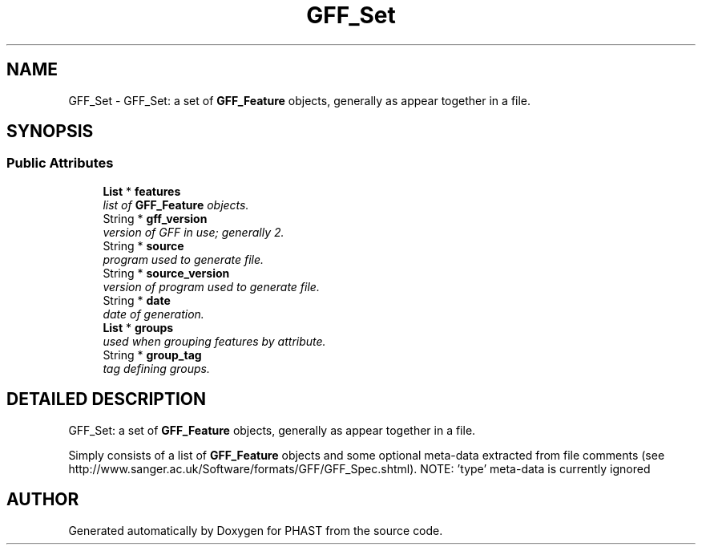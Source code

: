 .TH "GFF_Set" 3 "15 Jun 2004" "PHAST" \" -*- nroff -*-
.ad l
.nh
.SH NAME
GFF_Set \- GFF_Set: a set of \fBGFF_Feature\fP objects, generally as appear together in a file. 
.SH SYNOPSIS
.br
.PP
.SS "Public Attributes"

.in +1c
.ti -1c
.RI "\fBList\fP * \fBfeatures\fP"
.br
.RI "\fIlist of \fBGFF_Feature\fP objects.\fP"
.ti -1c
.RI "String * \fBgff_version\fP"
.br
.RI "\fIversion of GFF in use; generally 2.\fP"
.ti -1c
.RI "String * \fBsource\fP"
.br
.RI "\fIprogram used to generate file.\fP"
.ti -1c
.RI "String * \fBsource_version\fP"
.br
.RI "\fIversion of program used to generate file.\fP"
.ti -1c
.RI "String * \fBdate\fP"
.br
.RI "\fIdate of generation.\fP"
.ti -1c
.RI "\fBList\fP * \fBgroups\fP"
.br
.RI "\fIused when grouping features by attribute.\fP"
.ti -1c
.RI "String * \fBgroup_tag\fP"
.br
.RI "\fItag defining groups.\fP"
.in -1c
.SH "DETAILED DESCRIPTION"
.PP 
GFF_Set: a set of \fBGFF_Feature\fP objects, generally as appear together in a file.
.PP
Simply consists of a list of \fBGFF_Feature\fP objects and some optional meta-data extracted from file comments (see http://www.sanger.ac.uk/Software/formats/GFF/GFF_Spec.shtml). NOTE: 'type' meta-data is currently ignored 
.PP


.SH "AUTHOR"
.PP 
Generated automatically by Doxygen for PHAST from the source code.
